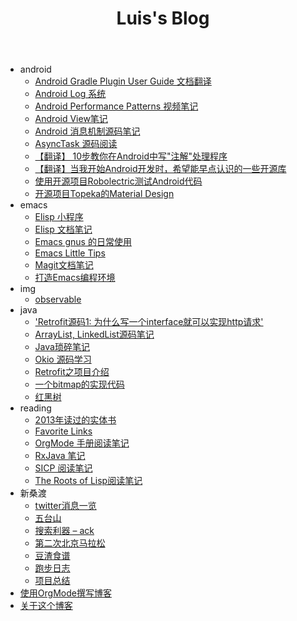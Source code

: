 #+TITLE: Luis's Blog

   + android
     + [[file:android/gradle.org][Android Gradle Plugin User Guide 文档翻译]]
     + [[file:android/log-system.org][Android Log 系统]]
     + [[file:android/performace-patterns.org][Android Performance Patterns 视频笔记]]
     + [[file:android/view.org][Android View笔记]]
     + [[file:android/message.org][Android 消息机制源码笔记]]
     + [[file:android/async-task.org][AsyncTask 源码阅读]]
     + [[file:android/android-annotation.org][【翻译】 10步教你在Android中写"注解"处理程序]]
     + [[file:android/open-libraries.org][【翻译】当我开始Android开发时，希望能早点认识的一些开源库]]
     + [[file:android/robolectric.org][使用开源项目Robolectric测试Android代码]]
     + [[file:android/topeka.org][开源项目Topeka的Material Design]]
   + emacs
     + [[file:emacs/elisp-fun-program.org][Elisp 小程序]]
     + [[file:emacs/elisp-doc-note.org][Elisp 文档笔记]]
     + [[file:emacs/read-gmail.org][Emacs gnus 的日常使用]]
     + [[file:emacs/tips.org][Emacs Little Tips]]
     + [[file:emacs/magit.org][Magit文档笔记]]
     + [[file:emacs/emacs-ide.org][打造Emacs编程环境]]
   + img
     + [[file:img/observable.org][observable]]
   + java
     + [[file:java/retrofit-source-code.org]['Retrofit源码1: 为什么写一个interface就可以实现http请求']]
     + [[file:java/arraylist-linkedlist-note.org][ArrayList, LinkedList源码笔记]]
     + [[file:java/java-tips.org][Java琐碎笔记]]
     + [[file:java/okio.org][Okio 源码学习]]
     + [[file:java/retrofit.org][Retrofit之项目介绍]]
     + [[file:java/bitmap-implementation.org][一个bitmap的实现代码]]
     + [[file:java/rbtree.org][红黑树]]
   + reading
     + [[file:reading/2013-books.org][2013年读过的实体书]]
     + [[file:reading/bookmarks.org][Favorite Links]]
     + [[file:reading/orgmode-manual.org][OrgMode 手册阅读笔记]]
     + [[file:reading/rx-note.org][RxJava 笔记]]
     + [[file:reading/sicp.org][SICP 阅读笔记]]
     + [[file:reading/paul-graham-lisp-notes.org][The Roots of Lisp阅读笔记]]
   + 新桑渡
     + [[file:新桑渡/twitter.org][twitter消息一览]]
     + [[file:新桑渡/wutaishan.org][五台山]]
     + [[file:新桑渡/ack.org][搜索利器 -- ack]]
     + [[file:新桑渡/second-marathon.org][第二次北京马拉松]]
     + [[file:新桑渡/food.org][豆渣食谱]]
     + [[file:新桑渡/running.org][跑步日志]]
     + [[file:新桑渡/What-do-I-learn-from-the-project.org][项目总结]]
   + [[file:Use-Emacs-Org-Mode-Write-Github-Post.org][使用OrgMode撰写博客]]
   + [[file:about.org][关于这个博客]]
